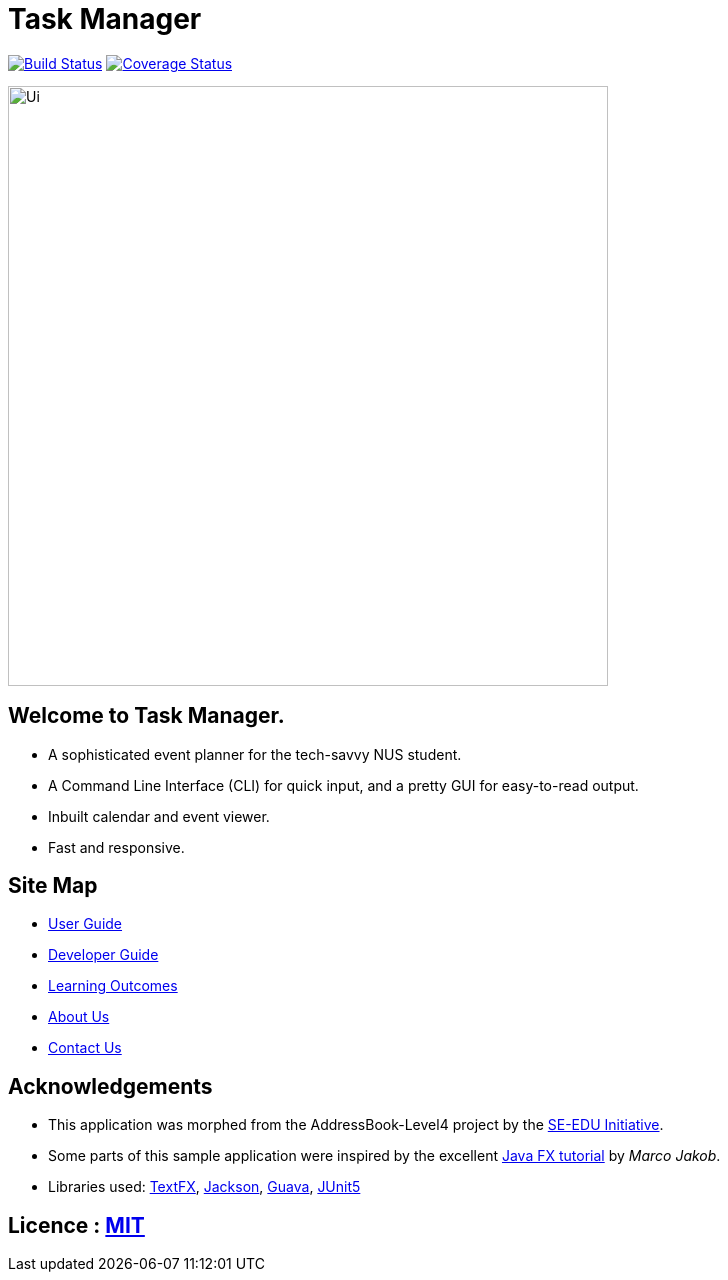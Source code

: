 = Task Manager
ifdef::env-github,env-browser[:relfileprefix: docs/]

https://travis-ci.org/CS2113-AY1819S2-M11-2/main[image:https://travis-ci.org/CS2113-AY1819S2-M11-2/main.svg?branch=master[Build Status]]
https://coveralls.io/github/CS2113-AY1819S2-M11-2/main?branch=master[image:https://coveralls.io/repos/github/CS2113-AY1819S2-M11-2/main/badge.svg?branch=master[Coverage Status]]

ifdef::env-github[]
image::docs/images/Ui.png[width="600"]
endif::[]

ifndef::env-github[]
image::images/Ui.png[width="600"]
endif::[]

== Welcome to Task Manager.
* A sophisticated event planner for the tech-savvy NUS student.
* A Command Line Interface (CLI) for quick input, and a pretty GUI for easy-to-read output.
* Inbuilt calendar and event viewer.
* Fast and responsive.

== Site Map

* <<UserGuide#, User Guide>>
* <<DeveloperGuide#, Developer Guide>>
* <<LearningOutcomes#, Learning Outcomes>>
* <<AboutUs#, About Us>>
* <<ContactUs#, Contact Us>>

== Acknowledgements

* This application was morphed from the AddressBook-Level4 project by the https://github.com/se-edu/[SE-EDU Initiative].
* Some parts of this sample application were inspired by the excellent http://code.makery.ch/library/javafx-8-tutorial/[Java FX tutorial] by
_Marco Jakob_.
* Libraries used: https://github.com/TestFX/TestFX[TextFX], https://github.com/FasterXML/jackson[Jackson], https://github.com/google/guava[Guava], https://github.com/junit-team/junit5[JUnit5]

== Licence : link:LICENSE[MIT]
